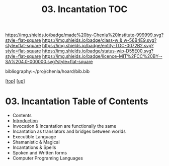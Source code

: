 #   -*- mode: org; fill-column: 60 -*-
#+STARTUP: showall
#+TITLE:   03. Incantation TOC

[[https://img.shields.io/badge/made%20by-Chenla%20Institute-999999.svg?style=flat-square]] 
[[https://img.shields.io/badge/class-w & w-56B4E9.svg?style=flat-square]]
[[https://img.shields.io/badge/entity-TOC-0072B2.svg?style=flat-square]]
[[https://img.shields.io/badge/status-wip-D55E00.svg?style=flat-square]]
[[https://img.shields.io/badge/licence-MIT%2FCC%20BY--SA%204.0-000000.svg?style=flat-square]]

bibliography:~/proj/chenla/hoard/bib.bib

[[[../../index.org][top]]] [[[../index.org][up]]]

* 03. Incantation Table of Contents
:PROPERTIES:
:CUSTOM_ID:
:Name:     /home/deerpig/proj/chenla/warp/10/03/index.org
:Created:  2018-05-05T18:06@Prek Leap (11.642600N-104.919210W)
:ID:       66eda24c-c380-4faa-8df8-80564267d5f1
:VER:      578790439.240003536
:GEO:      48P-491193-1287029-15
:BXID:     proj:MOJ3-4807
:Class:    primer
:Entity:   toc
:Status:   wip
:Licence:  MIT/CC BY-SA 4.0
:END:

  - Contents
  - [[./intro.org][Introduction]]
  - Invocation & Incantation are functionally the same
  - Incantation as translators and bridges between worlds
  - Executible Language
  - Shamanistic & Magical
  - Incantations & Spells
  - Spoken and Written forms
  - Computer Programing Languages
